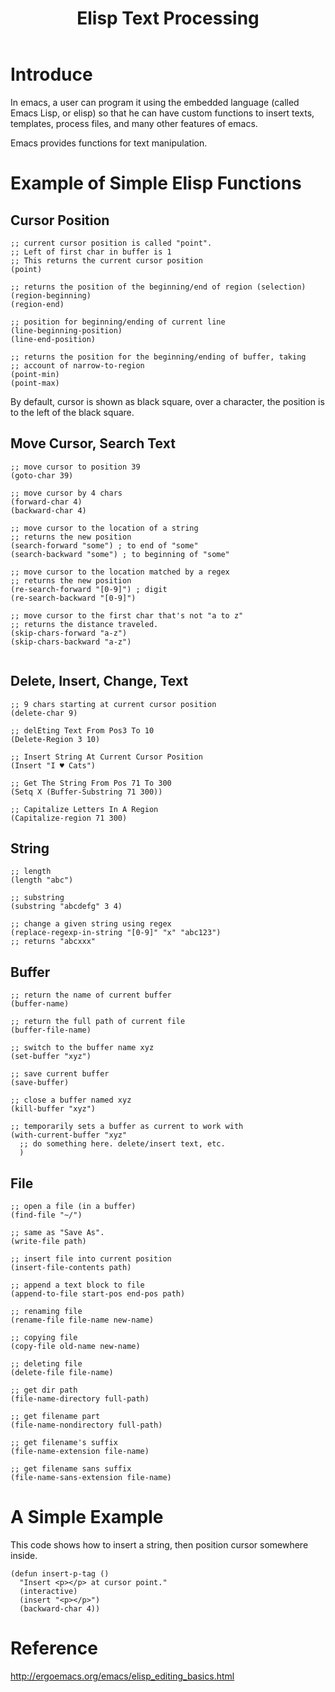 #+title: Elisp Text Processing

* Introduce
In emacs, a user can program it using the embedded language (called
Emacs Lisp, or elisp) so that he can have custom functions to 
insert texts, templates, process files, and many other features of
emacs.

Emacs provides functions for text manipulation.

* Example of Simple Elisp Functions
** Cursor Position
#+BEGIN_SRC elisp
  ;; current cursor position is called "point".
  ;; Left of first char in buffer is 1
  ;; This returns the current cursor position
  (point)

  ;; returns the position of the beginning/end of region (selection)
  (region-beginning)
  (region-end)

  ;; position for beginning/ending of current line
  (line-beginning-position)
  (line-end-position)

  ;; returns the position for the beginning/ending of buffer, taking
  ;; account of narrow-to-region
  (point-min)
  (point-max)
#+END_SRC

By default, cursor is shown as black square, over a character,
the position is to the left of the black square.

** Move Cursor, Search Text
#+BEGIN_SRC elisp
  ;; move cursor to position 39
  (goto-char 39)

  ;; move cursor by 4 chars
  (forward-char 4)
  (backward-char 4)

  ;; move cursor to the location of a string
  ;; returns the new position
  (search-forward "some") ; to end of "some"
  (search-backward "some") ; to beginning of "some"

  ;; move cursor to the location matched by a regex
  ;; returns the new position
  (re-search-forward "[0-9]") ; digit
  (re-search-backward "[0-9]")

  ;; move cursor to the first char that's not "a to z"
  ;; returns the distance traveled.
  (skip-chars-forward "a-z")
  (skip-chars-backward "a-z")

#+END_SRC

** Delete, Insert, Change, Text
#+BEGIN_SRC elisp
  ;; 9 chars starting at current cursor position
  (delete-char 9)

  ;; delEting Text From Pos3 To 10
  (Delete-Region 3 10)

  ;; Insert String At Current Cursor Position
  (Insert "I ♥ Cats")

  ;; Get The String From Pos 71 To 300
  (Setq X (Buffer-Substring 71 300))

  ;; Capitalize Letters In A Region
  (Capitalize-region 71 300)
#+END_SRC

** String
#+BEGIN_SRC elisp
  ;; length
  (length "abc")

  ;; substring
  (substring "abcdefg" 3 4)

  ;; change a given string using regex
  (replace-regexp-in-string "[0-9]" "x" "abc123")
  ;; returns "abcxxx"
#+END_SRC

** Buffer
#+BEGIN_SRC elisp
  ;; return the name of current buffer
  (buffer-name)

  ;; return the full path of current file
  (buffer-file-name)

  ;; switch to the buffer name xyz
  (set-buffer "xyz")

  ;; save current buffer
  (save-buffer)

  ;; close a buffer named xyz
  (kill-buffer "xyz")

  ;; temporarily sets a buffer as current to work with
  (with-current-buffer "xyz"
    ;; do something here. delete/insert text, etc.
    )
#+END_SRC

** File
#+BEGIN_SRC elisp
  ;; open a file (in a buffer)
  (find-file "~/")

  ;; same as "Save As".
  (write-file path)

  ;; insert file into current position
  (insert-file-contents path)

  ;; append a text block to file
  (append-to-file start-pos end-pos path)

  ;; renaming file
  (rename-file file-name new-name)

  ;; copying file
  (copy-file old-name new-name)

  ;; deleting file
  (delete-file file-name)

  ;; get dir path
  (file-name-directory full-path)

  ;; get filename part
  (file-name-nondirectory full-path)

  ;; get filename's suffix
  (file-name-extension file-name)

  ;; get filename sans suffix
  (file-name-sans-extension file-name)
#+END_SRC

* A Simple Example
This code shows how to insert a string, then position cursor 
somewhere inside.
#+BEGIN_SRC elisp
  (defun insert-p-tag ()
    "Insert <p></p> at cursor point."
    (interactive)
    (insert "<p></p>")
    (backward-char 4))
#+END_SRC



* Reference
http://ergoemacs.org/emacs/elisp_editing_basics.html
